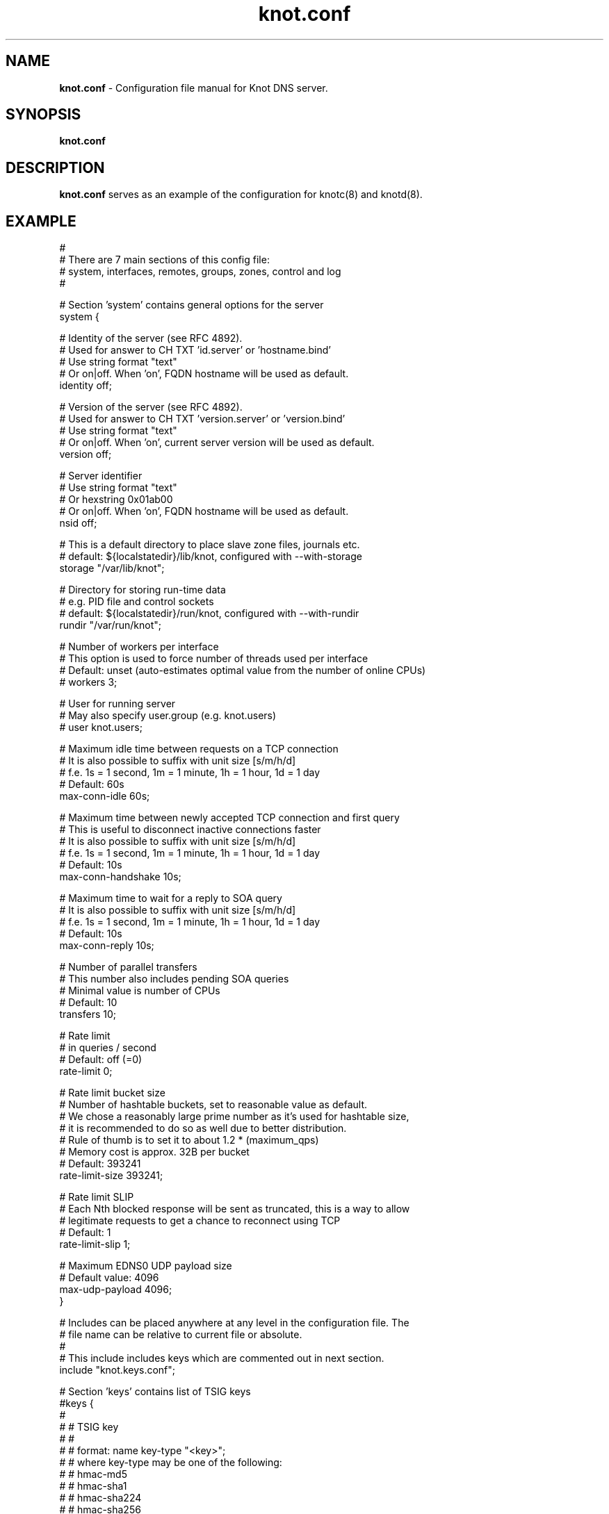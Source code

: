 .TH "knot.conf" "5" "18 November 2013" "CZ.NIC Labs" "Knot DNS, version 1.4.0-rc1"
.SH "NAME"
.LP
.B knot.conf
\- Configuration file manual for Knot DNS server.
.SH "SYNOPSIS"
.LP
.B knot.conf
.SH "DESCRIPTION"
.B knot.conf
serves as an example of the configuration for knotc(8) and knotd(8).
.SH "EXAMPLE"
.LP

 #
 # There are 7 main sections of this config file:
 #   system, interfaces, remotes, groups, zones, control and log
 #

 # Section 'system' contains general options for the server
 system {

  # Identity of the server (see RFC 4892).
  # Used for answer to CH TXT 'id.server' or 'hostname.bind'
  # Use string format "text"
  # Or on|off. When 'on', FQDN hostname will be used as default.
  identity off;

  # Version of the server (see RFC 4892).
  # Used for answer to CH TXT 'version.server' or 'version.bind'
  # Use string format "text"
  # Or on|off. When 'on', current server version will be used as default.
  version off;

  # Server identifier
  # Use string format "text"
  # Or hexstring 0x01ab00
  # Or on|off. When 'on', FQDN hostname will be used as default.
  nsid off;

  # This is a default directory to place slave zone files, journals etc.
  # default: ${localstatedir}/lib/knot, configured with --with-storage
  storage "/var/lib/knot";

  # Directory for storing run-time data
  # e.g. PID file and control sockets
  # default: ${localstatedir}/run/knot, configured with --with-rundir
  rundir "/var/run/knot";

  # Number of workers per interface
  # This option is used to force number of threads used per interface
  # Default: unset (auto-estimates optimal value from the number of online CPUs)
  # workers 3;

  # User for running server
  # May also specify user.group (e.g. knot.users)
  # user knot.users;

  # Maximum idle time between requests on a TCP connection
  # It is also possible to suffix with unit size [s/m/h/d]
  # f.e. 1s = 1 second, 1m = 1 minute, 1h = 1 hour, 1d = 1 day
  # Default: 60s
  max-conn-idle 60s;

  # Maximum time between newly accepted TCP connection and first query
  # This is useful to disconnect inactive connections faster
  # It is also possible to suffix with unit size [s/m/h/d]
  # f.e. 1s = 1 second, 1m = 1 minute, 1h = 1 hour, 1d = 1 day
  # Default: 10s
  max-conn-handshake 10s;

  # Maximum time to wait for a reply to SOA query
  # It is also possible to suffix with unit size [s/m/h/d]
  # f.e. 1s = 1 second, 1m = 1 minute, 1h = 1 hour, 1d = 1 day
  # Default: 10s
  max-conn-reply 10s;

  # Number of parallel transfers
  # This number also includes pending SOA queries
  # Minimal value is number of CPUs
  # Default: 10
  transfers 10;

  # Rate limit
  # in queries / second
  # Default: off (=0)
  rate-limit 0;

  # Rate limit bucket size
  # Number of hashtable buckets, set to reasonable value as default.
  # We chose a reasonably large prime number as it's used for hashtable size,
  # it is recommended to do so as well due to better distribution.
  # Rule of thumb is to set it to about 1.2 * (maximum_qps)
  # Memory cost is approx. 32B per bucket
  # Default: 393241
  rate-limit-size 393241;

  # Rate limit SLIP
  # Each Nth blocked response will be sent as truncated, this is a way to allow
  # legitimate requests to get a chance to reconnect using TCP
  # Default: 1
  rate-limit-slip 1;

  # Maximum EDNS0 UDP payload size
  # Default value: 4096
  max-udp-payload 4096;
 }

 # Includes can be placed anywhere at any level in the configuration file. The
 # file name can be relative to current file or absolute.
 #
 # This include includes keys which are commented out in next section.
 include "knot.keys.conf";

 # Section 'keys' contains list of TSIG keys
 #keys {
 #
 #  # TSIG key
 #  #
 #  # format: name key-type "<key>";
 #  # where key-type may be one of the following:
 #  #   hmac-md5
 #  #   hmac-sha1
 #  #   hmac-sha224
 #  #   hmac-sha256
 #  #   hmac-sha384
 #  #   hmac-sha512
 #  # and <key> is the private key
 #  key0.server0 hmac-md5 "Wg==";
 #
 #  # TSIG key for zone
 #  key0.example.com hmac-md5 "==gW";
 #}

 # Section 'interfaces' contains definitions of listening interfaces.
 interfaces {

  # Interface entry
  #
  # Format 1: <name> { address <address>; [port <port>;] }
  ipv4 {                # <name> is an arbitrary symbolic name
    address 127.0.0.1;  # <address> may be ither IPv4 or IPv6 address
    port 53531;         # port is required for XFR/IN and NOTIFY/OUT
  }

  # Format 2: <name> { address <address>@<port>; }
  # shortipv4 {
  #   address 127.0.0.1@53532;
  #}

  # Format 1 (IPv6 interface)
  # ipv6 {
  #   address ::1@53533;
  # }

  # Format 2 (IPv6 interface)
  # ipv6b {
  #   address [::1]@53534;
  # }

 }

 # Section 'remotes' contains symbolic names for remote servers.
 # Syntax for 'remotes' is the same as for 'interfaces'.
 remotes {

  # Remote entry
  #
  # Format 1: <name> { address <address>; [port <port>;] }
  server0 {             # <name> is an arbitrary symbolic name
    address 127.0.0.1;  # <address> may be ither IPv4 or IPv6 address
    port 53531;         # port is optional (default: 53)
    key key0.server0;   # (optional) specification of TSIG key associated for this remote
    via ipv4;           # (optional) source interface for queries
    via 82.35.64.59;    # (optional) source interface for queries, direct IPv4
    via [::cafe];       # (optional) source interface for queries, direct IPv6
  }

  # Format 2: <name> { address <address>@<port>; }
  server1 {
    address 127.0.0.1@53001;
  }

  admin-alice {
    address 192.168.100.1;
  }

  admin-bob {
    address 192.168.100.2;
  }
 }

 groups {
  admins { admin-alice, admin-bob }
 }

 # Section 'control' specifies on which interface to listen for RC commands
 control {

  # Default: $(run_dir)/knot.sock
  listen-on "knot.sock";

  # As an alternative, you can use an IPv4/v6 address and port
  # Same syntax as for 'interfaces' items
  # listen-on { address 127.0.0.1@5533; }

  # Specifies ACL list for remote control
  # Same syntax as for ACLs in zones
  # List of remotes or groups delimited by comma
  # Notice: keep in mind that ACLs bear no effect with UNIX sockets
  # allow server0, admins;
 }

 # Section 'zones' contains information about zones to be served.
 zones {

  # Shared options for all listed zones
  #

  # Build differences from zone file changes. EXPERIMENTAL feature.
  # Possible values: on|off
  # Default value: off
  ixfr-from-differences off;

  # Enable semantic checks for all zones (if 'on')
  # Possible values: on|off
  # Default value: off
  semantic-checks off;

  # Disable ANY type queries for authoritative answers (if 'on')
  # Possible values: on|off
  # Default value: off
  disable-any off;

  # NOTIFY response timeout
  # Possible values: <1,...> (seconds)
  # Default value: 60
  notify-timeout 60;

  # Number of retries for NOTIFY
  # Possible values: <1,...>
  # Default value: 5
  notify-retries 5;

  # Timeout for syncing changes from zone database to zonefile
  # Possible values: <1..INT_MAX> (seconds)
  # Default value: 1h (1 hour)
  # It is also possible to suffix with unit size [s/m/h/d]
  # f.e. 1s = 1 day, 1m = 1 minute, 1h = 1 hour, 1d = 1 day
  zonefile-sync 1h;

  # File size limit for IXFR journal
  # Possible values: <1..INT_MAX>
  # Default value: N/A (infinite)
  # It is also possible to suffix with unit size [k/M/G]
  # f.e. 1k, 100M, 2G
  ixfr-fslimit 1G;

  # Enable DNSSEC online signing (EXPERIMENTAL)
  # Possible values: on | off;
  # Default value: off
  dnssec-enable off;

  # Location of DNSSEC signing keys (relative to storage directory).
  # Default value: not set
  dnssec-keydir "keys";

  # Validity period for DNSSEC signatures
  # Possible values: <7201..INT_MAX> (seconds)
  # Default value: 30d (30 days or 2592000 seconds)
  # It is also possible to suffix with unit size [s/m/h/d]
  # f.e. 1s = 1 day, 1m = 1 minute, 1h = 1 hour, 1d = 1 day
  # The lower limit is because the server will trigger resign when any of the
  # signatures expires in 7200 seconds or less.
  signature-lifetime 30d;

  # Zone entry
  #
  # Format: <zone-name> { file "<path-to-zone-file>"; }
  example.com {  # <zone-name> is the DNS name of the zone (zone root)
    # <path-to-zone-file> may be either absolute or relative, in which case
    #   it is considered relative to the current directory from which the server
    #   was started.
    file "samples/example.com.zone";

    # Build differences from zone file changes
    # Possible values: on|off
    # Default value: off
    ixfr-from-differences off;

    # Disable ANY type queries for authoritative answers (if 'on')
    # Possible values: on|off
    # Default value: off
    disable-any off;

    # Enable zone semantic checks
    # Possible values: on|off
    # Default value: off
    semantic-checks on;

    # NOTIFY response timeout (specific for current zone)
    # Possible values: <1,...> (seconds)
    # Default value: 60
    notify-timeout 60;

    # Number of retries for NOTIFY (specific for current zone)
    # Possible values: <1,...>
    # Default value: 5
    notify-retries 5;

    # Timeout for syncing changes from zone database to zonefile
    # Possible values: <1..INT_MAX> (seconds)
    # Default value: inherited from zones.zonefile-sync
    # It is also possible to suffix with unit size [s/m/h/d]
    # f.e. 1s = 1 second, 1m = 1 minute, 1h = 1 hour, 1d = 1 day
    zonefile-sync 1h;

    # File size limit for IXFR journal
    # Possible values: <1..INT_MAX>
    # Default value: N/A (infinite)
    # It is also possible to suffix with unit size [k/M/G]
    # f.e. 1k, 100M, 2G
    ixfr-fslimit 1G;

    # Enable DNSSEC online signing (EXPERIMENTAL)
    # Possible values: on | off;
    # Default value: inherited from zones section
    dnssec-enable off;

    # Validity period for DNSSEC signatures
    # Possible values: (7200..INT_MAX> (seconds)
    # Default value: 30d (30 days or 2592000 seconds)
    # It is also possible to suffix with unit size [s/m/h/d]
    # f.e. 1s = 1 day, 1m = 1 minute, 1h = 1 hour, 1d = 1 day
    # The lower limit is because the server will trigger resign when any of the
    # signatures expires in 7200 seconds or less.
    signature-lifetime 30d;

    # XFR master server
    xfr-in server0;

    # ACL list of XFR slaves
    xfr-out server0, server1;

    # ACL list of servers allowed to send NOTIFY queries
    notify-in server0;

    # List of servers to send NOTIFY to
    notify-out server0, server1;

    # List of servers to allow UPDATE queries
    update-in server0, admins;
  }
 }

 # Section 'log' configures logging of server messages.
 #
 # Logging recognizes 3 symbolic names of log devices:
 #   stdout    - Standard output
 #   stderr    - Standard error output
 #   syslog    - Syslog
 #
 # In addition, arbitrary number of log files may be specified (see below).
 #
 # Log messages are characterized by severity and category.
 # Supported severities:
 #   debug     - Debug messages. Must be turned on at compile time.
 #   info      - Informational messages.
 #   notice    - Notices and hints.
 #   warning   - Warnings. An action from the operator may be required.
 #   error     - Recoverable error. Some action should be taken.
 #   fatal     - Non-recoverable errors resulting in server shutdown.
 #               (Not supported yet.)
 #   all       - All severities.
 #
 # Categories designate the source of the log message and roughly correspond
 #   to server modules
 # Supported categories:
 #   server    - Messages related to general operation of the server.
 #   zone      - Messages related to zones, zone parsing and loading.
 #   answering - Messages regarding query processing and response creation.
 #   any       - All categories
 #
 # More severities (separated by commas) may be listed for each category.
 # All applicable severities must be listed.
 #   (I.e. specifying 'error' severity does mean: 'log error messages',
 #    and NOT 'log all messages of severity error and above'.)
 #
 # Default settings (in case there are no entries in 'log' section or the section
 # is missing at all):
 #
 # stderr { any error; }
 # syslog { any error; }
 log {

  # Log entry
  #
  # Format 1:
  # <log> {
  #   <category1> <severity1> [, <severity2> ...];
  #   <category2> <severity1> [, <severity2> ...];
  #   ...
  # }
  syslog {     # <log> is a symbolic name of a log device (see above)
    # log errors of any category
    any error;    # for <category> and <severity> see above
    # log also warnings and notices from category 'zone'
    zone warning, notice;
    # log info from server
    server info;
  }

  # Log fatal, warnings and errors to stderr
  stderr {
    any error, warning;
  }

  # Format 2:
  # file <path> {
  #   <category1> <severity1> [, <severity2> ...];
  #   <category2> <severity1> [, <severity2> ...];
  # }
  file "/tmp/knot-sample/knotd.debug" {  # <path> is absolute or relative path to log file
    server debug;
  }
 }

.SH "SEE ALSO"
.LP
knotd(8), knotc(8)
